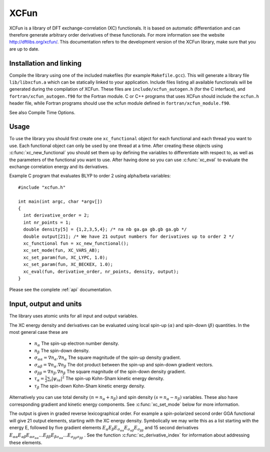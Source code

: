 .. _xc_fun:


*****
XCFun
*****

XCFun is a library of DFT exchange-correlation (XC) functionals. It is based on automatic differentiation and can therefore generate arbitrary order derivatives of these functionals. For more information see the website `http://dftlibs.org/xcfun/ <http://dftlibs.org/xcfun/>`_. This documentation refers to the development version of the XCFun library, make sure that you are up to date. 

.. _installation:

Installation and linking
========================

Compile the library using one of the included makefiles (for example ``Makefile.gcc``). This will generate a library file ``lib/libxcfun.a`` which can be statically linked to your application. Include files listing all available functionals will be generated during the compilation of XCFun. These files are ``include/xcfun_autogen.h`` (for the C interface), and ``fortran/xcfun_autogen.f90`` for the Fortran module. C or C++ programs that uses XCFun should include the ``xcfun.h`` header file, while Fortran programs should use the xcfun module defined in ``fortran/xcfun_module.f90``.

See also Compile Time Options.

.. _usage:

Usage
=====

To use the library you should first create one ``xc_functional`` object for each functional and each thread you want to use. Each functional object can only be used by one thread at a time. After creating these objects using :c:func:`xc_new_functional` you should set them up by defining the variables to differentiate with respect to, as well as the parameters of the functional you want to use. After having done so you can use :c:func:`xc_eval` to evaluate the exchange correlation energy and its derivatives.

Example C program that evaluates BLYP to order 2 using alpha/beta variables::

  #include "xcfun.h"

  int main(int argc, char *argv[])
  {
    int derivative_order = 2;
    int nr_points = 1;
    double density[5] = {1,2,3,5,4}; /* na nb ga.ga gb.gb ga.gb */
    double output[21]; /* We have 21 output numbers for derivatives up to order 2 */
    xc_functional fun = xc_new_functional();
    xc_set_mode(fun, XC_VARS_AB);
    xc_set_param(fun, XC_LYPC, 1.0);
    xc_set_param(fun, XC_BECKEX, 1.0);
    xc_eval(fun, derivative_order, nr_points, density, output);
  }

Please see the complete :ref:`api` documentation.

.. _input:

Input, output and units
=======================

The library uses atomic units for all input and output variables.

The XC energy density and derivatives can be evaluated using local spin-up :math:`(\alpha)` and spin-down :math:`(\beta)` quantities. In the most general case these are

    * :math:`n_\alpha` The spin-up electron number density.
    * :math:`n_\beta` The spin-down density.
    * :math:`\sigma_{\alpha \alpha} = \nabla n_\alpha.\nabla n_\alpha` The square magnitude of the spin-up density gradient.
    * :math:`\sigma_{\alpha \beta} = \nabla n_\alpha.\nabla n_\beta` The dot product between the spin-up and spin-down gradient vectors.
    * :math:`\sigma_{\beta \beta} = \nabla n_\beta.\nabla n_\beta` The square magnitude of the spin-down density gradient.
    * :math:`\tau_\alpha = \frac{1}{2} \sum_i |\psi_{i \alpha}|^2` The spin-up Kohn-Sham kinetic energy density.
    * :math:`\tau_\beta` The spin-down Kohn-Sham kinetic energy density. 

Alternatively you can use total density :math:`(n = n_\alpha + n_\beta)` and spin density :math:`(s = n_\alpha - n_\beta)` variables. These also have corresponding gradient and kinetic energy components. See :c:func:`xc_set_mode` below for more information.

The output is given in graded reverse lexicographical order. For example a spin-polarized second order GGA functional will give 21 output elements, starting with the XC energy density. Symbolically we may write this as a list starting with the energy E, followed by five gradient elements 
:math:`E_{\alpha} E_{\beta} E_{\sigma_{\alpha \alpha}} E_{\sigma_{\alpha \beta}} E_{\sigma_{\beta \beta}}` 
and 15 second derivatives 
:math:`E_{\alpha \alpha} E_{\alpha \beta} E_{\alpha \sigma_{\alpha \alpha}} ... E_{\beta \beta} E_{\beta \sigma_{\alpha \alpha}} ... E_{\sigma_{\beta \beta} \sigma_{\beta \beta}}` . 
See the function :c:func:`xc_derivative_index` for information about addressing these elements. 



